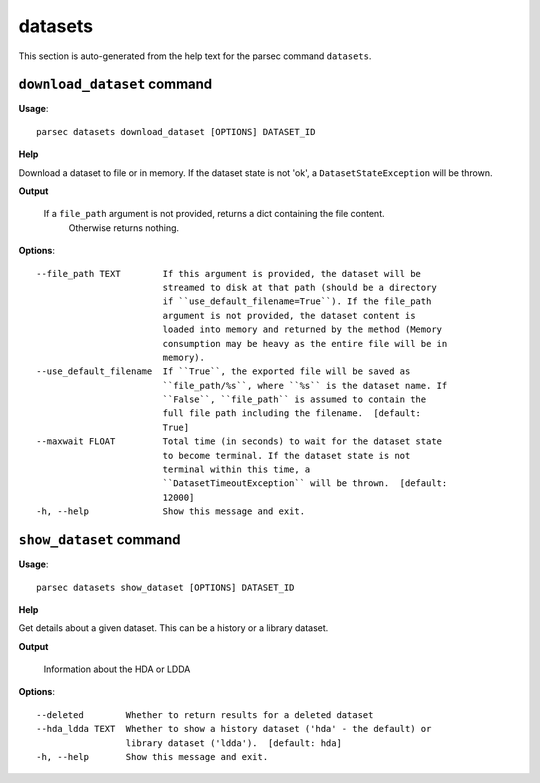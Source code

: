 datasets
========

This section is auto-generated from the help text for the parsec command
``datasets``.


``download_dataset`` command
----------------------------

**Usage**::

    parsec datasets download_dataset [OPTIONS] DATASET_ID

**Help**

Download a dataset to file or in memory. If the dataset state is not 'ok', a ``DatasetStateException`` will be thrown.


**Output**


    If a ``file_path`` argument is not provided, returns a dict containing the file content.
            Otherwise returns nothing.
    
**Options**::


      --file_path TEXT        If this argument is provided, the dataset will be
                              streamed to disk at that path (should be a directory
                              if ``use_default_filename=True``). If the file_path
                              argument is not provided, the dataset content is
                              loaded into memory and returned by the method (Memory
                              consumption may be heavy as the entire file will be in
                              memory).
      --use_default_filename  If ``True``, the exported file will be saved as
                              ``file_path/%s``, where ``%s`` is the dataset name. If
                              ``False``, ``file_path`` is assumed to contain the
                              full file path including the filename.  [default:
                              True]
      --maxwait FLOAT         Total time (in seconds) to wait for the dataset state
                              to become terminal. If the dataset state is not
                              terminal within this time, a
                              ``DatasetTimeoutException`` will be thrown.  [default:
                              12000]
      -h, --help              Show this message and exit.
    

``show_dataset`` command
------------------------

**Usage**::

    parsec datasets show_dataset [OPTIONS] DATASET_ID

**Help**

Get details about a given dataset. This can be a history or a library dataset.


**Output**


    Information about the HDA or LDDA
    
**Options**::


      --deleted        Whether to return results for a deleted dataset
      --hda_ldda TEXT  Whether to show a history dataset ('hda' - the default) or
                       library dataset ('ldda').  [default: hda]
      -h, --help       Show this message and exit.
    
